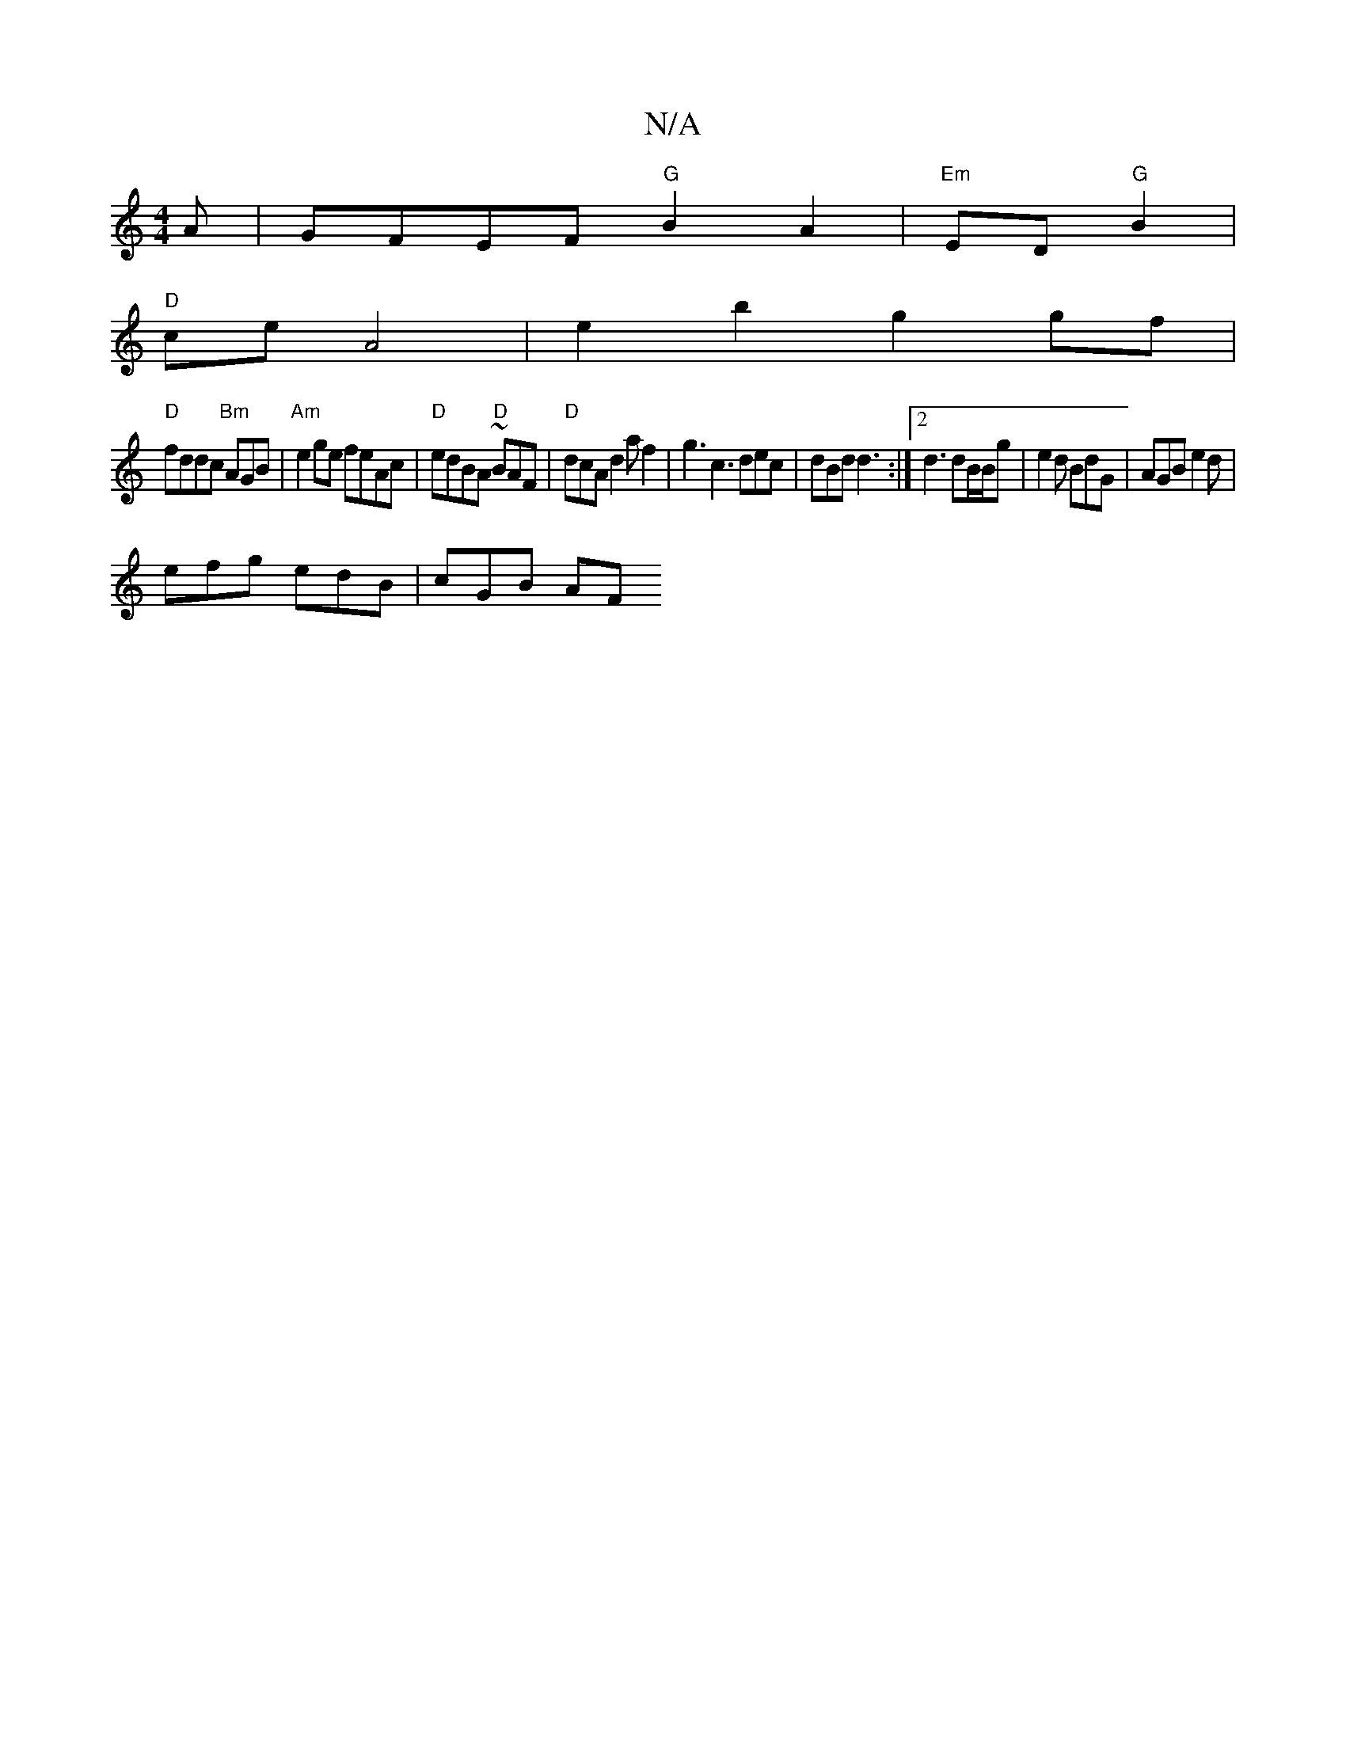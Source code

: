X:1
T:N/A
M:4/4
R:N/A
K:Cmajor
A | GFEF "G"B2 A2 | "Em" ED "G"B2 |
"D"ce A4 | e2 b2 g2 gf |
"D"fddc "Bm"AGB | "Am"e2 ge feAc |"D"edBA "D"~BAF | "D" dcA d2 af2|g3 c3 dec |dBd d3 :|2 d3 dB/B/g | e2 d BdG | AGB e2 d |
efg edB | cGB AF